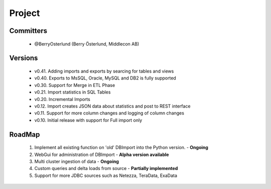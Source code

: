 Project
=======

Committers
----------

  - @BerryOsterlund (Berry Österlund, Middlecon AB)

Versions
--------

  - v0.41. Adding imports and exports by searcing for tables and views
  - v0.40. Exports to MsSQL, Oracle, MySQL and DB2 is fully supported
  - v0.30. Support for Merge in ETL Phase
  - v0.21. Import statistics in SQL Tables
  - v0.20. Incremental Imports
  - v0.12. Import creates JSON data about statistics and post to REST interface
  - v0.11. Support for more column changes and logging of column changes
  - v0.10. Initial release with support for Full import only

RoadMap
-------

  1. Implement all existing function on 'old' DBImport into the Python version. - **Ongoing**
  2. WebGui for administration of DBImport - **Alpha version available**
  3. Multi cluster ingestion of data - **Ongoing**
  4. Custom queries and delta loads from source - **Partially implemented**
  5. Support for more JDBC sources such as Netezza, TeraData, ExaData

